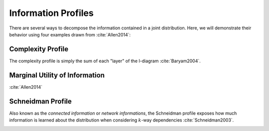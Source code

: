 .. profiles.rst
.. py:module:: dit.profiles

********************
Information Profiles
********************

There are several ways to decompose the information contained in a joint distribution. Here, we will demonstrate their behavior using four examples drawn from :cite:`Allen2014`:

.. ipython::

   In [1]: from dit.profiles import *

   In [2]: ex1 = Distribution(['000', '001', '010', '011', '100', '101', '110', '111'], [1/8]*8)

   In [3]: ex2 = Distribution(['000', '111'], [1/2]*2)

   In [4]: ex3 = Distribution(['000', '001', '110', '111'], [1/4]*4)

   In [5]: ex4 = Distribution(['000', '011', '101', '110'], [1/4]*4)

Complexity Profile
==================

The complexity profile is simply the sum of each "layer" of the I-diagram :cite:`Baryam2004`.

.. image:: ../images/profiles/complexity_profile_example_1.png
   :alt: The complexity profile for example 1
   :align: center

.. image:: ../images/profiles/complexity_profile_example_2.png
   :alt: The complexity profile for example 2
   :align: center

.. image:: ../images/profiles/complexity_profile_example_3.png
   :alt: The complexity profile for example 3
   :align: center

.. image:: ../images/profiles/complexity_profile_example_4.png
   :alt: The complexity profile for example 4
   :align: center

Marginal Utility of Information
===============================

:cite:`Allen2014`

.. image:: ../images/profiles/mui_profile_example_1.png
   :alt: The MUI profile for example 1
   :align: center

.. image:: ../images/profiles/mui_profile_example_2.png
   :alt: The MUI profile for example 2
   :align: center

.. image:: ../images/profiles/mui_profile_example_3.png
   :alt: The MUI profile for example 3
   :align: center

.. image:: ../images/profiles/mui_profile_example_4.png
   :alt: The MUI profile for example 4
   :align: center

Schneidman Profile
==================

Also known as the *connected information* or *network informations*, the Schneidman profile exposes how much information is learned about the distribution when considering :math:`k`-way dependencies :cite:`Schneidman2003`.

.. image:: ../images/profiles/schneidman_profile_example_1.png
   :alt: The Schneidman profile for example 1
   :align: center

.. image:: ../images/profiles/schneidman_profile_example_2.png
   :alt: The Schneidman profile for example 2
   :align: center

.. image:: ../images/profiles/schneidman_profile_example_3.png
   :alt: The Schneidman profile for example 3
   :align: center

.. image:: ../images/profiles/schneidman_profile_example_4.png
   :alt: The Schneidman profile for example 4
   :align: center
